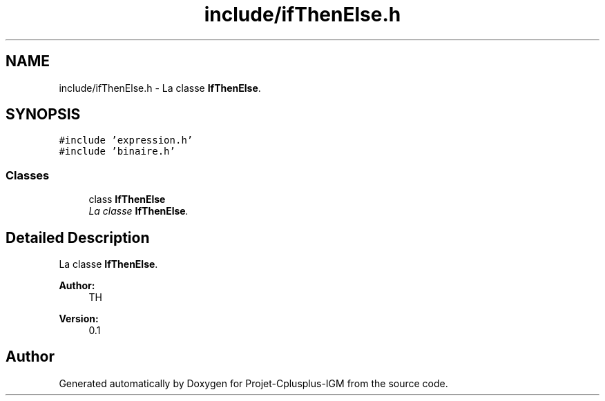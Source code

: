 .TH "include/ifThenElse.h" 3 "Tue Apr 12 2016" "Projet-Cplusplus-IGM" \" -*- nroff -*-
.ad l
.nh
.SH NAME
include/ifThenElse.h \- La classe \fBIfThenElse\fP\&.  

.SH SYNOPSIS
.br
.PP
\fC#include 'expression\&.h'\fP
.br
\fC#include 'binaire\&.h'\fP
.br

.SS "Classes"

.in +1c
.ti -1c
.RI "class \fBIfThenElse\fP"
.br
.RI "\fILa classe \fBIfThenElse\fP\&. \fP"
.in -1c
.SH "Detailed Description"
.PP 
La classe \fBIfThenElse\fP\&. 


.PP
\fBAuthor:\fP
.RS 4
TH 
.RE
.PP
\fBVersion:\fP
.RS 4
0\&.1 
.RE
.PP

.SH "Author"
.PP 
Generated automatically by Doxygen for Projet-Cplusplus-IGM from the source code\&.
